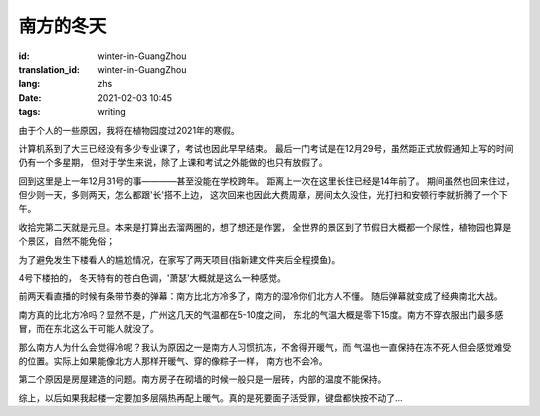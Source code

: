 南方的冬天
===============================

:id: winter-in-GuangZhou
:translation_id: winter-in-GuangZhou
:lang: zhs
:date: 2021-02-03 10:45
:tags: writing


由于个人的一些原因，我将在植物园度过2021年的寒假。

计算机系到了大三已经没有多少专业课了，考试也因此早早结束。
最后一门考试是在12月29号，虽然距正式放假通知上写的时间仍有一个多星期，
但对于学生来说，除了上课和考试之外能做的也只有放假了。

回到这里是上一年12月31号的事————甚至没能在学校跨年。
距离上一次在这里长住已经是14年前了。
期间虽然也回来住过，但少则一天，多则两天，怎么都跟'长'搭不上边，
这次回来也因此大费周章，房间太久没住，光打扫和安顿行李就折腾了一个下午。


收拾完第二天就是元旦。本来是打算出去溜两圈的，想了想还是作罢，
全世界的景区到了节假日大概都一个尿性，植物园也算是个景区，自然不能免俗；

为了避免发生下楼看人的尴尬情况，在家写了两天项目(指新建文件夹后全程摸鱼)。

4号下楼拍的，
冬天特有的苍白色调，'萧瑟'大概就是这么一种感觉。

.. image:: {static}/images/BotanicalGarden1.JPG
    :alt: 温室
    :align: center

.. image:: {static}/images/BotanicalGarden2.JPG
    :alt: 浮岛
    :align: center


前两天看直播的时候有条带节奏的弹幕：南方比北方冷多了，南方的湿冷你们北方人不懂。
随后弹幕就变成了经典南北大战。

南方真的比北方冷吗？显然不是，广州这几天的气温都在5-10度之间，
东北的气温大概是零下15度。南方不穿衣服出门最多感冒，而在东北这么干可能人就没了。

那么南方人为什么会觉得冷呢？我认为原因之一是南方人习惯抗冻，不舍得开暖气，而
气温也一直保持在冻不死人但会感觉难受的位置。实际上如果能像北方人那样开暖气、穿的像粽子一样，
南方也不会冷。

第二个原因是房屋建造的问题。南方房子在砌墙的时候一般只是一层砖，内部的温度不能保持。

综上，以后如果我起楼一定要加多层隔热再配上暖气。真的是死要面子活受罪，键盘都快按不动了...